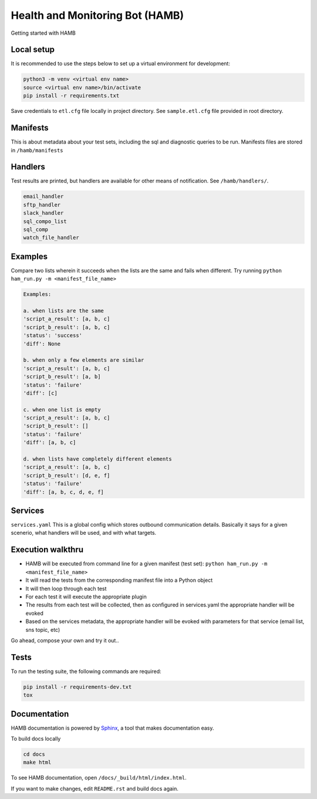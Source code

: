 ********************************
Health and Monitoring Bot (HAMB)
********************************

Getting started with HAMB

.. image:: https://img.shields.io/pypi/v/hamb.svg
   :target: https://pypi.python.org/pypi/hamb
   :alt: Pypi Version
.. image:: https://travis-ci.org/readthedocs/hamb.svg?branch=master
   :target: https://travis-ci.org/readthedocs/hamb
   :alt: Build Status
.. image:: https://readthedocs.org/projects/sphinx-rtd-theme/badge/?version=latest
  :target: http://sphinx-rtd-theme.readthedocs.io/en/latest/?badge=latest
  :alt: Documentation Status


Local setup
============

It is recommended to use the steps below to set up a virtual environment for development:

.. code-block:: console

  python3 -m venv <virtual env name>
  source <virtual env name>/bin/activate
  pip install -r requirements.txt

Save credentials to ``etl.cfg`` file locally in project directory. See ``sample.etl.cfg`` file provided in root directory.

Manifests
============
This is about metadata about your test sets, including the sql and diagnostic queries to be run. Manifests files are stored in
``/hamb/manifests``


Handlers
============
Test results are printed, but handlers are available for other means of notification. See ``/hamb/handlers/``.

.. code-block:: console

  email_handler
  sftp_handler
  slack_handler
  sql_compo_list
  sql_comp
  watch_file_handler


Examples
============

Compare two lists wherein it succeeds when the lists are the same and fails when different.
Try running ``python ham_run.py -m <manifest_file_name>``

.. code-block:: console

  Examples:

  a. when lists are the same
  'script_a_result': [a, b, c]
  'script_b_result': [a, b, c]
  'status': 'success'
  'diff': None

  b. when only a few elements are similar
  'script_a_result': [a, b, c]
  'script_b_result': [a, b]
  'status': 'failure'
  'diff': [c]

  c. when one list is empty
  'script_a_result': [a, b, c]
  'script_b_result': []
  'status': 'failure'
  'diff': [a, b, c]

  d. when lists have completely different elements
  'script_a_result': [a, b, c]
  'script_b_result': [d, e, f]
  'status': 'failure'
  'diff': [a, b, c, d, e, f]

Services
============
``services.yaml`` This is a global config which stores outbound communication details. Basically it says for a given scenerio, what handlers will be used, and with what targets.


Execution walkthru
===================

* HAMB will be executed from command line for a given manifest (test set): ``python ham_run.py -m <manifest_file_name>``
* It will read the tests from the corresponding manifest file into a Python object
* It will then loop through each test
* For each test it will execute the appropriate plugin
* The results from each test will be collected, then as configured in services.yaml the appropriate handler will be evoked
* Based on the services metadata, the appropriate handler will be evoked with parameters for that service (email list, sns topic, etc)


Go ahead, compose your own and try it out..

Tests
============
To run the testing suite, the following commands are required:

.. code-block:: console

  pip install -r requirements-dev.txt
  tox


Documentation
=============
HAMB documentation is powered by `Sphinx <https://www.sphinx-doc.org/en/master/>`_, a tool that makes documentation easy.

To build docs locally

.. code-block:: console

  cd docs
  make html

To see HAMB documentation, open ``/docs/_build/html/index.html``.

If you want to make changes, edit ``README.rst`` and build docs again.



